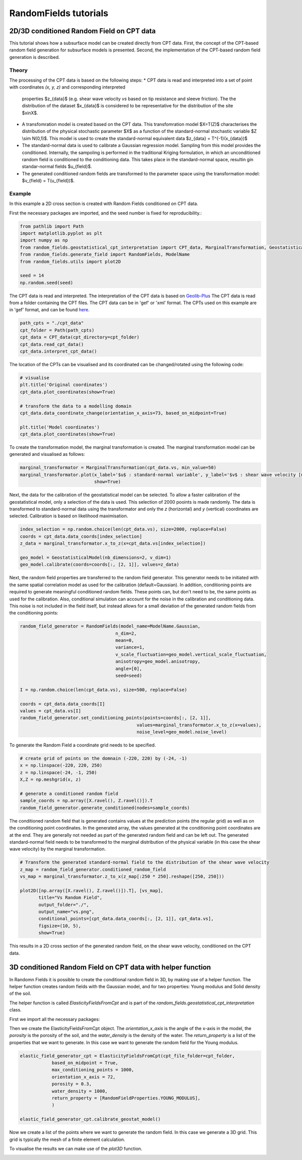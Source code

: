 RandomFields tutorials
======================

.. _tutorial4:

2D/3D conditioned Random Field on CPT data
---------------------------------------
This tutorial shows how a subsurface model can be created directly from CPT data.
First, the concept of the CPT-based random field generation for subsurface models is presented.
Second, the implementation of the CPT-based random field generation is described.


Theory
......

The processing of the CPT data is based on the following steps:
* CPT data is read and interpreted into a set of point with coordinates `(x, y, z)` and corresponding interpreted
  properties $z_{data}$ (e.g. shear wave velocity `vs` based on  tip resistance and sleeve friction).
  The the distribution of the dataset $x_{data}$ is considered to be representative for the distribution
  of the site $x\inX$.
* A transfomration model is created based on the CPT data.
  This transfomration model $X=T(Z)$ characterises the distribution of the physical stochastic parameter $X$
  as a function of the standard-normal stochastic variable $Z \\sim N(0,1)$.
  This model is used to create the standard-normal equivalent data $z_{data} = T^{-1}(x_{data})$
* The standard-normal data is used to calibrate a Gaussian regression model.
  Sampling from this model provides the conditioned.
  Internally, the sampoling is performed in the traditional Kriging formulation,
  in which an unconditioned random field is conditioned to the conditioning data.
  This takes place in the standard-normal space, resultin gin standar-normal fields $u_{field}$.
* The generated conditioned random fields are transformed to the parameter space using the
  transformation model: $v_{field} = T(u_{field})$.


Example
.......
In this example a 2D cross section is created with Random Fields conditioned on CPT data.

First the necessary packages are imported, and the seed number is fixed for reproducibility.:

.. code-block:: python

    from pathlib import Path
    import matplotlib.pyplot as plt
    import numpy as np
    from random_fields.geostatistical_cpt_interpretation import CPT_data, MarginalTransformation, GeostatisticalModel
    from random_fields.generate_field import RandomFields, ModelName
    from random_fields.utils import plot2D

    seed = 14
    np.random.seed(seed)

The CPT data is read and interpreted. The interpretation of the CPT data is based on
`Geolib-Plus <https://deltares.github.io/GEOLib-Plus>`_
The CPT data is read from a folder containing the CPT files. The CPT data can be in 'gef' or 'xml' format.
The CPTs used on this example are in 'gef' format, and can be found
`here <https://github.com/StemVibrations/RandomFields/tree/main/tests/cpts/gef>`_.

.. code-block:: python

    path_cpts = "./cpt_data"
    cpt_folder = Path(path_cpts)
    cpt_data = CPT_data(cpt_directory=cpt_folder)
    cpt_data.read_cpt_data()
    cpt_data.interpret_cpt_data()

The location of the CPTs can be visualised and its coordinated can be changed/rotated using the following code:

.. code-block:: python

    # visualise
    plt.title('Original coordinates')
    cpt_data.plot_coordinates(show=True)

    # transform the data to a modelling domain
    cpt_data.data_coordinate_change(orientation_x_axis=73, based_on_midpoint=True)

    plt.title('Model coordinates')
    cpt_data.plot_coordinates(show=True)

.. image:: _static/coordinates_1.png
    :scale: 50%
.. image:: _static/coordinates_2.png
    :scale: 50%

To create the transformation model, the marginal transformation is created.
The marginal transformation model can be generated and visualised as follows:

.. code-block:: python

    marginal_transformator = MarginalTransformation(cpt_data.vs, min_value=50)
    marginal_transformator.plot(x_label='$u$ : standard-normal variable', y_label='$v$ : shear wave velocity [m/s]',
                                show=True)


.. image:: _static/marginal_distribution.png

Next, the data for the calibration of the geostatistical model can be selected.
To allow a faster calibration of the geostatistical model, only a selection of the data is used.
This selection of 2000 pooints is made randomly.
The data is transformed to standard-normal data using the transformator and only the `z` (horizontal)
and `y` (vertical) coordinates are selected.
Calibration is based on likelihood maximisation.

.. code-block:: python

    index_selection = np.random.choice(len(cpt_data.vs), size=2000, replace=False)
    coords = cpt_data.data_coords[index_selection]
    z_data = marginal_transformator.x_to_z(x=cpt_data.vs[index_selection])

    geo_model = GeostatisticalModel(nb_dimensions=2, v_dim=1)
    geo_model.calibrate(coords=coords[:, [2, 1]], values=z_data)


Next, the random field properties are transferred to the random field generator.
This generator needs to be initiated with the same spatial correlation model as used for the calibration
(default=Gaussian). In addition, conditioning points are required to generate meaningful conditioned random fields.
These points can, but don't need to be, the same points as used for the calibration.
Also, conditional simulation can account for the noise in the calibration and conditioning data.
This noise is not included in the field itself, but instead allows for a small deviation of the generated random fields
from the conditioning points:

.. code-block:: python

    random_field_generator = RandomFields(model_name=ModelName.Gaussian,
                                        n_dim=2,
                                        mean=0,
                                        variance=1,
                                        v_scale_fluctuation=geo_model.vertical_scale_fluctuation,
                                        anisotropy=geo_model.anisotropy,
                                        angle=[0],
                                        seed=seed)

    I = np.random.choice(len(cpt_data.vs), size=500, replace=False)

    coords = cpt_data.data_coords[I]
    values = cpt_data.vs[I]
    random_field_generator.set_conditioning_points(points=coords[:, [2, 1]],
                                                values=marginal_transformator.x_to_z(x=values),
                                                noise_level=geo_model.noise_level)

To generate the Random Field a coordinate grid needs to be specified.

.. code-block:: python

    # create grid of points on the domnain (-220, 220) by (-24, -1)
    x = np.linspace(-220, 220, 250)
    z = np.linspace(-24, -1, 250)
    X,Z = np.meshgrid(x, z)

    # generate a conditioned random field
    sample_coords = np.array([X.ravel(), Z.ravel()]).T
    random_field_generator.generate_conditioned(nodes=sample_coords)

The conditioned random field that is generated contains values at the prediction points (the regular grid) as well
as on the conditioning point coordinates. In the generated array, the values generated at the conditioning point
coordinates are at the end. They are generally not needed as part of the generated random field and can be left out.
The generated standard-normal field needs to be transformed to the marginal distribution of the physical variable
(in this case the shear wave velocity) by the marginal transformation.

.. code-block:: python

    # Transform the generated standard-normal field to the distribution of the shear wave velocity
    z_map = random_field_generator.conditioned_random_field
    vs_map = marginal_transformator.z_to_x(z_map[:250 * 250].reshape([250, 250]))

    plot2D([np.array([X.ravel(), Z.ravel()]).T], [vs_map],
           title="Vs Random Field",
           output_folder="./",
           output_name="vs.png",
           conditional_points=[cpt_data.data_coords[:, [2, 1]], cpt_data.vs],
           figsize=(10, 5),
           show=True)

This results in a 2D cross section of the generated random field, on the shear wave velocity,
conditioned on the CPT data.

.. image:: _static/2D_cpt_conditioned_field.png


3D conditioned Random Field on CPT data with helper function
------------------------------------------------------------
In Randomn Fields it is possible to create the conditional random field in 3D, by making use of a helper function.
The helper function creates random fields with the Gaussian model, and for two properties: Young modulus and
Solid density of the soil.

The helper function is called `ElasticityFieldsFromCpt` and is part of
the `random_fields.geostatistical_cpt_interpretation` class.

First we import all the necessary packages:

.. code-block:: python
    import numpy as np
    from random_fields.geostatistical_cpt_interpretation import ElasticityFieldsFromCpt, RandomFieldProperties
    from random_fields.utils import plot3D

Then we create the ElasticityFieldsFromCpt object. The `orientation_x_axis` is the angle of the x-axis in the model,
the `porosity` is the porosity of the soil, and the `water_density` is the density of the water.
The `return_property` is a list of the properties that we want to generate. In this case we want to generate the
random field for the Young modulus.

.. code-block:: python

    elastic_field_generator_cpt = ElasticityFieldsFromCpt(cpt_file_folder=cpt_folder,
                based_on_midpoint = True,
                max_conditioning_points = 1000,
                orientation_x_axis = 72,
                porosity = 0.3,
                water_density = 1000,
                return_property = [RandomFieldProperties.YOUNG_MODULUS],
                )

    elastic_field_generator_cpt.calibrate_geostat_model()

Now we create a list of the points where we want to generate the random field. In this case we generate a 3D grid.
This grid is typically the mesh of a finite element calculation.

.. code-block:: python
    x = np.linspace(-5, 5, 21)
    y = np.linspace(-25, 0, 26)
    z = np.linspace(0, 30, 31)
    X, Y, Z = np.meshgrid(x, y, z)

    elastic_field_generator_cpt.generate(np.array([X.ravel(), Y.ravel(), Z.ravel()]).T)

To visualise the results we can make use of the `plot3D` function.

.. code=block:: python
    plot3D([np.array([X.ravel(), Y.ravel(), Z.ravel()]).T], [elastic_field_generator_cpt.generated_field[0]],
        title="Random Field",
        output_folder="./",
        output_name="random_field_3D.png",
        figsize=(10, 10),
        conditional_points=[elastic_field_generator_cpt.coordinates_sampled_conditioning,
                            elastic_field_generator_cpt.conditioning_sampled_data[0]],
        show=True)

.. image:: _static/random_field_3d_young.png
